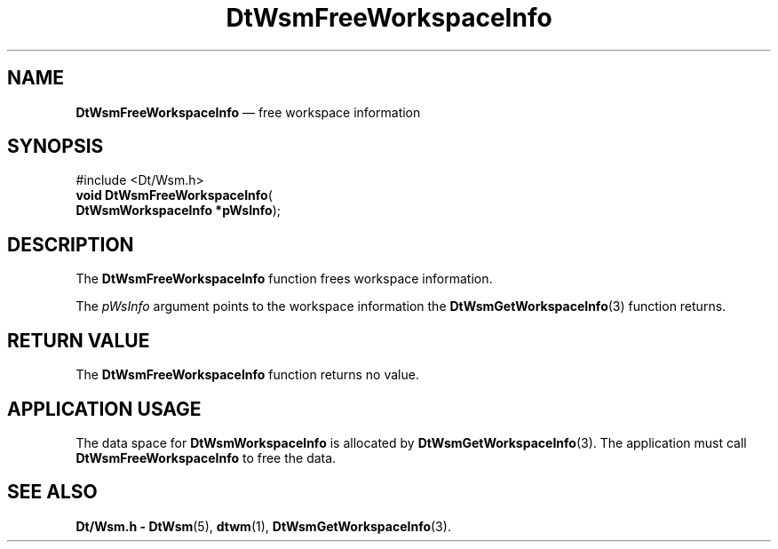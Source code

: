 '\" t
...\" FreeWsIn.sgm /main/5 1996/08/30 15:27:40 rws $
.de P!
.fl
\!!1 setgray
.fl
\\&.\"
.fl
\!!0 setgray
.fl			\" force out current output buffer
\!!save /psv exch def currentpoint translate 0 0 moveto
\!!/showpage{}def
.fl			\" prolog
.sy sed -e 's/^/!/' \\$1\" bring in postscript file
\!!psv restore
.
.de pF
.ie     \\*(f1 .ds f1 \\n(.f
.el .ie \\*(f2 .ds f2 \\n(.f
.el .ie \\*(f3 .ds f3 \\n(.f
.el .ie \\*(f4 .ds f4 \\n(.f
.el .tm ? font overflow
.ft \\$1
..
.de fP
.ie     !\\*(f4 \{\
.	ft \\*(f4
.	ds f4\"
'	br \}
.el .ie !\\*(f3 \{\
.	ft \\*(f3
.	ds f3\"
'	br \}
.el .ie !\\*(f2 \{\
.	ft \\*(f2
.	ds f2\"
'	br \}
.el .ie !\\*(f1 \{\
.	ft \\*(f1
.	ds f1\"
'	br \}
.el .tm ? font underflow
..
.ds f1\"
.ds f2\"
.ds f3\"
.ds f4\"
.ta 8n 16n 24n 32n 40n 48n 56n 64n 72n 
.TH "DtWsmFreeWorkspaceInfo" "library call"
.SH "NAME"
\fBDtWsmFreeWorkspaceInfo\fP \(em free workspace information
.SH "SYNOPSIS"
.PP
.nf
#include <Dt/Wsm\&.h>
\fBvoid \fBDtWsmFreeWorkspaceInfo\fP\fR(
\fBDtWsmWorkspaceInfo *\fBpWsInfo\fR\fR);
.fi
.SH "DESCRIPTION"
.PP
The
\fBDtWsmFreeWorkspaceInfo\fP function frees workspace information\&.
.PP
The
\fIpWsInfo\fP argument points to the workspace information the
\fBDtWsmGetWorkspaceInfo\fP(3) function returns\&.
.SH "RETURN VALUE"
.PP
The
\fBDtWsmFreeWorkspaceInfo\fP function returns no value\&.
.SH "APPLICATION USAGE"
.PP
The data space for
\fBDtWsmWorkspaceInfo\fR is allocated by
\fBDtWsmGetWorkspaceInfo\fP(3)\&. The application must call
\fBDtWsmFreeWorkspaceInfo\fP to free the data\&.
.SH "SEE ALSO"
.PP
\fBDt/Wsm\&.h - DtWsm\fP(5), \fBdtwm\fP(1), \fBDtWsmGetWorkspaceInfo\fP(3)\&.
...\" created by instant / docbook-to-man, Sun 02 Sep 2012, 09:40
